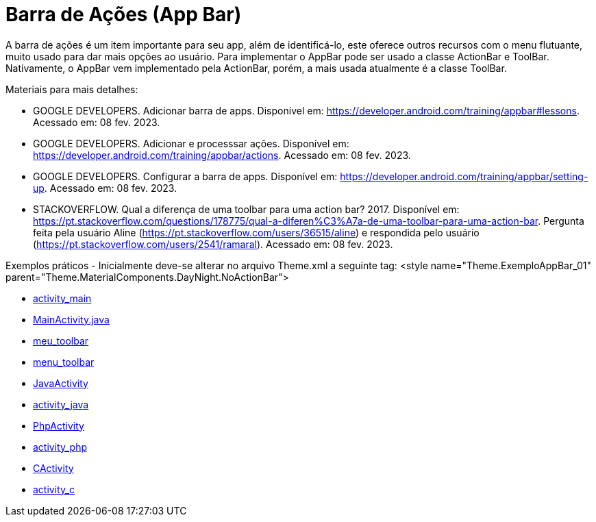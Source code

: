 //caminho padrão para imagens

:figure-caption: Figura
:doctype: book

//gera apresentacao
//pode se baixar os arquivos e add no diretório
:revealjsdir: https://cdnjs.cloudflare.com/ajax/libs/reveal.js/3.8.0

//GERAR ARQUIVOS
//make slides
//make ebook

= Barra de Ações (App Bar)

A barra de ações é um item importante para seu app, além de identificá-lo, este oferece outros recursos com o menu flutuante, muito usado para dar mais opções ao usuário. Para implementar o AppBar pode ser usado a classe ActionBar e ToolBar. Nativamente, o AppBar vem implementado pela ActionBar, porém, a mais usada atualmente é a classe ToolBar.

Materiais para mais detalhes:

- GOOGLE DEVELOPERS. Adicionar barra de apps. Disponível em: https://developer.android.com/training/appbar#lessons. Acessado em: 08 fev. 2023.
- GOOGLE DEVELOPERS. Adicionar e processsar ações. Disponível em: https://developer.android.com/training/appbar/actions. Acessado em: 08 fev. 2023.
- GOOGLE DEVELOPERS. Configurar a barra de apps. Disponível em: https://developer.android.com/training/appbar/setting-up. Acessado em: 08 fev. 2023.
- STACKOVERFLOW. Qual a diferença de uma toolbar para uma action bar? 2017. Disponível em: https://pt.stackoverflow.com/questions/178775/qual-a-diferen%C3%A7a-de-uma-toolbar-para-uma-action-bar. Pergunta feita pela usuário Aline (https://pt.stackoverflow.com/users/36515/aline) e respondida pelo usuário (https://pt.stackoverflow.com/users/2541/ramaral). Acessado em: 08 fev. 2023.

Exemplos práticos
- Inicialmente deve-se alterar no arquivo Theme.xml a seguinte tag:  <style name="Theme.ExemploAppBar_01" parent="Theme.MaterialComponents.DayNight.NoActionBar">

- link:aula_cinco/codigos/activity_main.xml[activity_main]

- link:aula_cinco/codigos/MainActivity.java[MainActivity.java]

- link:aula_cinco/codigos/meu_toolbar.xml[meu_toolbar]

- link:aula_cinco/codigos/menu_toolbar.xml[menu_toolbar]

- link:aula_cinco/codigos/JavaActivity.java[JavaActivity]

- link:aula_cinco/codigos/activity_java.xml[activity_java]

- link:aula_cinco/codigos/PhpActivity.java[PhpActivity]

- link:aula_cinco/codigos/activity_php.xml[activity_php]

- link:aula_cinco/codigos/CActivity.java[CActivity]

- link:aula_cinco/codigos/activity_c.xml[activity_c]











